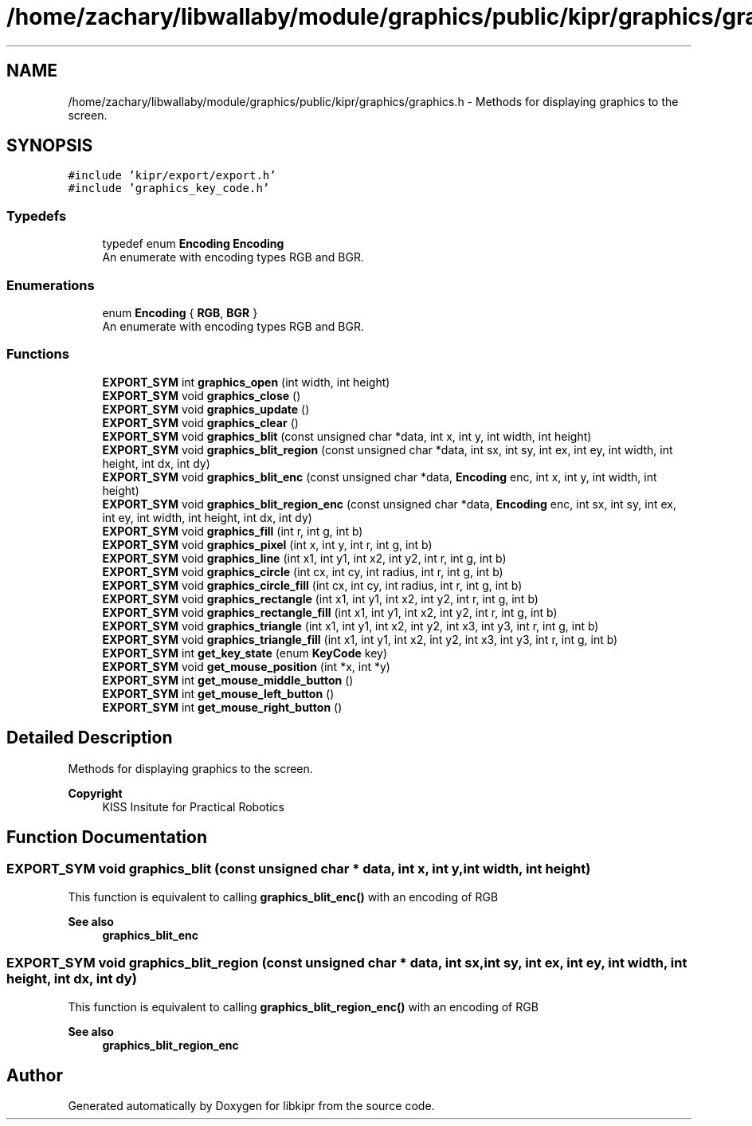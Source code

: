 .TH "/home/zachary/libwallaby/module/graphics/public/kipr/graphics/graphics.h" 3 "Mon Sep 12 2022" "Version 1.0.0" "libkipr" \" -*- nroff -*-
.ad l
.nh
.SH NAME
/home/zachary/libwallaby/module/graphics/public/kipr/graphics/graphics.h \- Methods for displaying graphics to the screen\&.  

.SH SYNOPSIS
.br
.PP
\fC#include 'kipr/export/export\&.h'\fP
.br
\fC#include 'graphics_key_code\&.h'\fP
.br

.SS "Typedefs"

.in +1c
.ti -1c
.RI "typedef enum \fBEncoding\fP \fBEncoding\fP"
.br
.RI "An enumerate with encoding types RGB and BGR\&. "
.in -1c
.SS "Enumerations"

.in +1c
.ti -1c
.RI "enum \fBEncoding\fP { \fBRGB\fP, \fBBGR\fP }"
.br
.RI "An enumerate with encoding types RGB and BGR\&. "
.in -1c
.SS "Functions"

.in +1c
.ti -1c
.RI "\fBEXPORT_SYM\fP int \fBgraphics_open\fP (int width, int height)"
.br
.ti -1c
.RI "\fBEXPORT_SYM\fP void \fBgraphics_close\fP ()"
.br
.ti -1c
.RI "\fBEXPORT_SYM\fP void \fBgraphics_update\fP ()"
.br
.ti -1c
.RI "\fBEXPORT_SYM\fP void \fBgraphics_clear\fP ()"
.br
.ti -1c
.RI "\fBEXPORT_SYM\fP void \fBgraphics_blit\fP (const unsigned char *data, int x, int y, int width, int height)"
.br
.ti -1c
.RI "\fBEXPORT_SYM\fP void \fBgraphics_blit_region\fP (const unsigned char *data, int sx, int sy, int ex, int ey, int width, int height, int dx, int dy)"
.br
.ti -1c
.RI "\fBEXPORT_SYM\fP void \fBgraphics_blit_enc\fP (const unsigned char *data, \fBEncoding\fP enc, int x, int y, int width, int height)"
.br
.ti -1c
.RI "\fBEXPORT_SYM\fP void \fBgraphics_blit_region_enc\fP (const unsigned char *data, \fBEncoding\fP enc, int sx, int sy, int ex, int ey, int width, int height, int dx, int dy)"
.br
.ti -1c
.RI "\fBEXPORT_SYM\fP void \fBgraphics_fill\fP (int r, int g, int b)"
.br
.ti -1c
.RI "\fBEXPORT_SYM\fP void \fBgraphics_pixel\fP (int x, int y, int r, int g, int b)"
.br
.ti -1c
.RI "\fBEXPORT_SYM\fP void \fBgraphics_line\fP (int x1, int y1, int x2, int y2, int r, int g, int b)"
.br
.ti -1c
.RI "\fBEXPORT_SYM\fP void \fBgraphics_circle\fP (int cx, int cy, int radius, int r, int g, int b)"
.br
.ti -1c
.RI "\fBEXPORT_SYM\fP void \fBgraphics_circle_fill\fP (int cx, int cy, int radius, int r, int g, int b)"
.br
.ti -1c
.RI "\fBEXPORT_SYM\fP void \fBgraphics_rectangle\fP (int x1, int y1, int x2, int y2, int r, int g, int b)"
.br
.ti -1c
.RI "\fBEXPORT_SYM\fP void \fBgraphics_rectangle_fill\fP (int x1, int y1, int x2, int y2, int r, int g, int b)"
.br
.ti -1c
.RI "\fBEXPORT_SYM\fP void \fBgraphics_triangle\fP (int x1, int y1, int x2, int y2, int x3, int y3, int r, int g, int b)"
.br
.ti -1c
.RI "\fBEXPORT_SYM\fP void \fBgraphics_triangle_fill\fP (int x1, int y1, int x2, int y2, int x3, int y3, int r, int g, int b)"
.br
.ti -1c
.RI "\fBEXPORT_SYM\fP int \fBget_key_state\fP (enum \fBKeyCode\fP key)"
.br
.ti -1c
.RI "\fBEXPORT_SYM\fP void \fBget_mouse_position\fP (int *x, int *y)"
.br
.ti -1c
.RI "\fBEXPORT_SYM\fP int \fBget_mouse_middle_button\fP ()"
.br
.ti -1c
.RI "\fBEXPORT_SYM\fP int \fBget_mouse_left_button\fP ()"
.br
.ti -1c
.RI "\fBEXPORT_SYM\fP int \fBget_mouse_right_button\fP ()"
.br
.in -1c
.SH "Detailed Description"
.PP 
Methods for displaying graphics to the screen\&. 


.PP
\fBCopyright\fP
.RS 4
KISS Insitute for Practical Robotics 
.RE
.PP

.SH "Function Documentation"
.PP 
.SS "\fBEXPORT_SYM\fP void graphics_blit (const unsigned char * data, int x, int y, int width, int height)"
This function is equivalent to calling \fBgraphics_blit_enc()\fP with an encoding of RGB 
.PP
\fBSee also\fP
.RS 4
\fBgraphics_blit_enc\fP 
.RE
.PP

.SS "\fBEXPORT_SYM\fP void graphics_blit_region (const unsigned char * data, int sx, int sy, int ex, int ey, int width, int height, int dx, int dy)"
This function is equivalent to calling \fBgraphics_blit_region_enc()\fP with an encoding of RGB 
.PP
\fBSee also\fP
.RS 4
\fBgraphics_blit_region_enc\fP 
.RE
.PP

.SH "Author"
.PP 
Generated automatically by Doxygen for libkipr from the source code\&.
